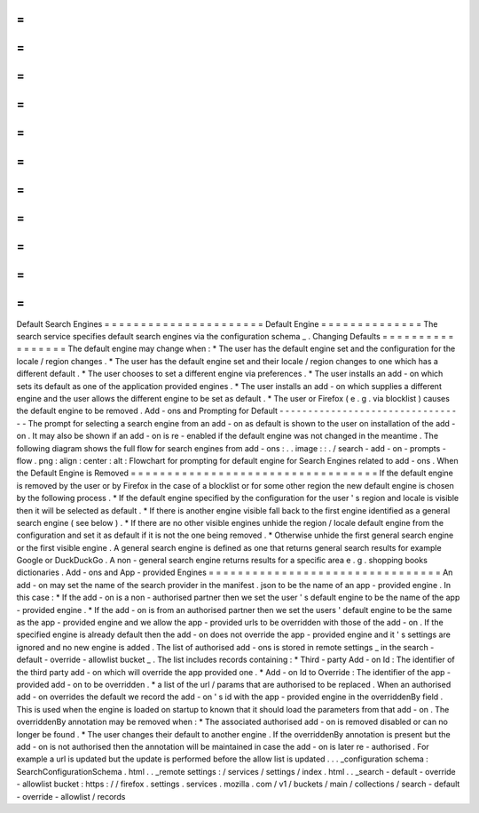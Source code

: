 =
=
=
=
=
=
=
=
=
=
=
=
=
=
=
=
=
=
=
=
=
=
Default
Search
Engines
=
=
=
=
=
=
=
=
=
=
=
=
=
=
=
=
=
=
=
=
=
=
Default
Engine
=
=
=
=
=
=
=
=
=
=
=
=
=
=
The
search
service
specifies
default
search
engines
via
the
configuration
schema
_
.
Changing
Defaults
=
=
=
=
=
=
=
=
=
=
=
=
=
=
=
=
=
The
default
engine
may
change
when
:
*
The
user
has
the
default
engine
set
and
the
configuration
for
the
locale
/
region
changes
.
*
The
user
has
the
default
engine
set
and
their
locale
/
region
changes
to
one
which
has
a
different
default
.
*
The
user
chooses
to
set
a
different
engine
via
preferences
.
*
The
user
installs
an
add
-
on
which
sets
its
default
as
one
of
the
application
provided
engines
.
*
The
user
installs
an
add
-
on
which
supplies
a
different
engine
and
the
user
allows
the
different
engine
to
be
set
as
default
.
*
The
user
or
Firefox
(
e
.
g
.
via
blocklist
)
causes
the
default
engine
to
be
removed
.
Add
-
ons
and
Prompting
for
Default
-
-
-
-
-
-
-
-
-
-
-
-
-
-
-
-
-
-
-
-
-
-
-
-
-
-
-
-
-
-
-
-
-
The
prompt
for
selecting
a
search
engine
from
an
add
-
on
as
default
is
shown
to
the
user
on
installation
of
the
add
-
on
.
It
may
also
be
shown
if
an
add
-
on
is
re
-
enabled
if
the
default
engine
was
not
changed
in
the
meantime
.
The
following
diagram
shows
the
full
flow
for
search
engines
from
add
-
ons
:
.
.
image
:
:
.
/
search
-
add
-
on
-
prompts
-
flow
.
png
:
align
:
center
:
alt
:
Flowchart
for
prompting
for
default
engine
for
Search
Engines
related
to
add
-
ons
.
When
the
Default
Engine
is
Removed
=
=
=
=
=
=
=
=
=
=
=
=
=
=
=
=
=
=
=
=
=
=
=
=
=
=
=
=
=
=
=
=
=
=
If
the
default
engine
is
removed
by
the
user
or
by
Firefox
in
the
case
of
a
blocklist
or
for
some
other
region
the
new
default
engine
is
chosen
by
the
following
process
.
*
If
the
default
engine
specified
by
the
configuration
for
the
user
'
s
region
and
locale
is
visible
then
it
will
be
selected
as
default
.
*
If
there
is
another
engine
visible
fall
back
to
the
first
engine
identified
as
a
general
search
engine
(
see
below
)
.
*
If
there
are
no
other
visible
engines
unhide
the
region
/
locale
default
engine
from
the
configuration
and
set
it
as
default
if
it
is
not
the
one
being
removed
.
*
Otherwise
unhide
the
first
general
search
engine
or
the
first
visible
engine
.
A
general
search
engine
is
defined
as
one
that
returns
general
search
results
for
example
Google
or
DuckDuckGo
.
A
non
-
general
search
engine
returns
results
for
a
specific
area
e
.
g
.
shopping
books
dictionaries
.
Add
-
ons
and
App
-
provided
Engines
=
=
=
=
=
=
=
=
=
=
=
=
=
=
=
=
=
=
=
=
=
=
=
=
=
=
=
=
=
=
=
=
An
add
-
on
may
set
the
name
of
the
search
provider
in
the
manifest
.
json
to
be
the
name
of
an
app
-
provided
engine
.
In
this
case
:
*
If
the
add
-
on
is
a
non
-
authorised
partner
then
we
set
the
user
'
s
default
engine
to
be
the
name
of
the
app
-
provided
engine
.
*
If
the
add
-
on
is
from
an
authorised
partner
then
we
set
the
users
'
default
engine
to
be
the
same
as
the
app
-
provided
engine
and
we
allow
the
app
-
provided
urls
to
be
overridden
with
those
of
the
add
-
on
.
If
the
specified
engine
is
already
default
then
the
add
-
on
does
not
override
the
app
-
provided
engine
and
it
'
s
settings
are
ignored
and
no
new
engine
is
added
.
The
list
of
authorised
add
-
ons
is
stored
in
remote
settings
_
in
the
search
-
default
-
override
-
allowlist
bucket
_
.
The
list
includes
records
containing
:
*
Third
-
party
Add
-
on
Id
:
The
identifier
of
the
third
party
add
-
on
which
will
override
the
app
provided
one
.
*
Add
-
on
Id
to
Override
:
The
identifier
of
the
app
-
provided
add
-
on
to
be
overridden
.
*
a
list
of
the
url
/
params
that
are
authorised
to
be
replaced
.
When
an
authorised
add
-
on
overrides
the
default
we
record
the
add
-
on
'
s
id
with
the
app
-
provided
engine
in
the
overriddenBy
field
.
This
is
used
when
the
engine
is
loaded
on
startup
to
known
that
it
should
load
the
parameters
from
that
add
-
on
.
The
overriddenBy
annotation
may
be
removed
when
:
*
The
associated
authorised
add
-
on
is
removed
disabled
or
can
no
longer
be
found
.
*
The
user
changes
their
default
to
another
engine
.
If
the
overriddenBy
annotation
is
present
but
the
add
-
on
is
not
authorised
then
the
annotation
will
be
maintained
in
case
the
add
-
on
is
later
re
-
authorised
.
For
example
a
url
is
updated
but
the
update
is
performed
before
the
allow
list
is
updated
.
.
.
_configuration
schema
:
SearchConfigurationSchema
.
html
.
.
_remote
settings
:
/
services
/
settings
/
index
.
html
.
.
_search
-
default
-
override
-
allowlist
bucket
:
https
:
/
/
firefox
.
settings
.
services
.
mozilla
.
com
/
v1
/
buckets
/
main
/
collections
/
search
-
default
-
override
-
allowlist
/
records
